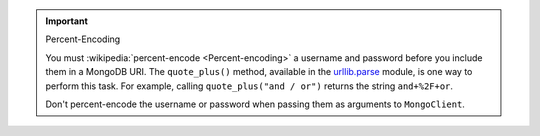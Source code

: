 .. important:: Percent-Encoding

   You must :wikipedia:`percent-encode <Percent-encoding>` a username and password before
   you include them in a MongoDB URI. The ``quote_plus()`` method, available in the 
   `urllib.parse <https://docs.python.org/3/library/urllib.parse.html#urllib.parse.quote_plus>`__
   module, is one way to perform this task. For example, calling ``quote_plus("and / or")``
   returns the string ``and+%2F+or``.

   Don't percent-encode the username or password when passing them as arguments to
   ``MongoClient``.